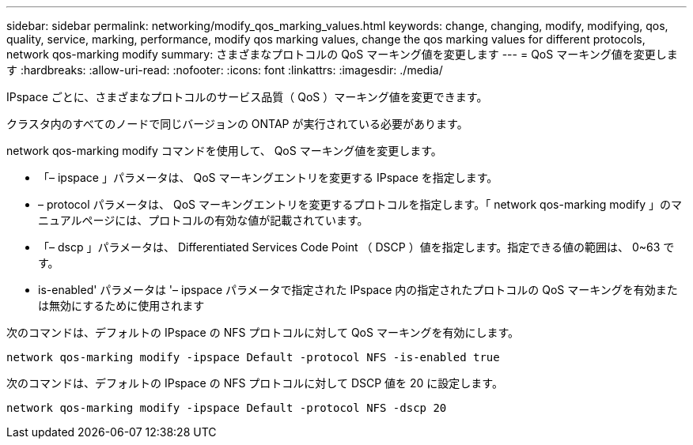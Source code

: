 ---
sidebar: sidebar 
permalink: networking/modify_qos_marking_values.html 
keywords: change, changing, modify, modifying, qos, quality, service, marking, performance, modify qos marking values, change the qos marking values for different protocols, network qos-marking modify 
summary: さまざまなプロトコルの QoS マーキング値を変更します 
---
= QoS マーキング値を変更します
:hardbreaks:
:allow-uri-read: 
:nofooter: 
:icons: font
:linkattrs: 
:imagesdir: ./media/


[role="lead"]
IPspace ごとに、さまざまなプロトコルのサービス品質（ QoS ）マーキング値を変更できます。

クラスタ内のすべてのノードで同じバージョンの ONTAP が実行されている必要があります。

network qos-marking modify コマンドを使用して、 QoS マーキング値を変更します。

* 「– ipspace 」パラメータは、 QoS マーキングエントリを変更する IPspace を指定します。
* – protocol パラメータは、 QoS マーキングエントリを変更するプロトコルを指定します。「 network qos-marking modify 」のマニュアルページには、プロトコルの有効な値が記載されています。
* 「– dscp 」パラメータは、 Differentiated Services Code Point （ DSCP ）値を指定します。指定できる値の範囲は、 0~63 です。
* is-enabled' パラメータは '– ipspace パラメータで指定された IPspace 内の指定されたプロトコルの QoS マーキングを有効または無効にするために使用されます


次のコマンドは、デフォルトの IPspace の NFS プロトコルに対して QoS マーキングを有効にします。

....
network qos-marking modify -ipspace Default -protocol NFS -is-enabled true
....
次のコマンドは、デフォルトの IPspace の NFS プロトコルに対して DSCP 値を 20 に設定します。

....
network qos-marking modify -ipspace Default -protocol NFS -dscp 20
....